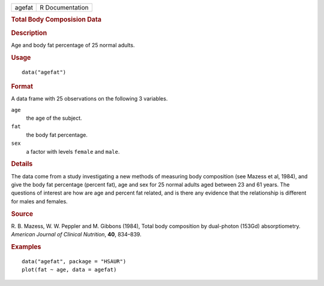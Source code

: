 .. container::

   .. container::

      ====== ===============
      agefat R Documentation
      ====== ===============

      .. rubric:: Total Body Composision Data
         :name: total-body-composision-data

      .. rubric:: Description
         :name: description

      Age and body fat percentage of 25 normal adults.

      .. rubric:: Usage
         :name: usage

      ::

         data("agefat")

      .. rubric:: Format
         :name: format

      A data frame with 25 observations on the following 3 variables.

      ``age``
         the age of the subject.

      ``fat``
         the body fat percentage.

      ``sex``
         a factor with levels ``female`` and ``male``.

      .. rubric:: Details
         :name: details

      The data come from a study investigating a new methods of
      measuring body composition (see Mazess et al, 1984), and give the
      body fat percentage (percent fat), age and sex for 25 normal
      adults aged between 23 and 61 years. The questions of interest are
      how are age and percent fat related, and is there any evidence
      that the relationship is different for males and females.

      .. rubric:: Source
         :name: source

      R. B. Mazess, W. W. Peppler and M. Gibbons (1984), Total body
      composition by dual-photon (153Gd) absorptiometry. *American
      Journal of Clinical Nutrition*, **40**, 834–839.

      .. rubric:: Examples
         :name: examples

      ::

           data("agefat", package = "HSAUR")
           plot(fat ~ age, data = agefat)
